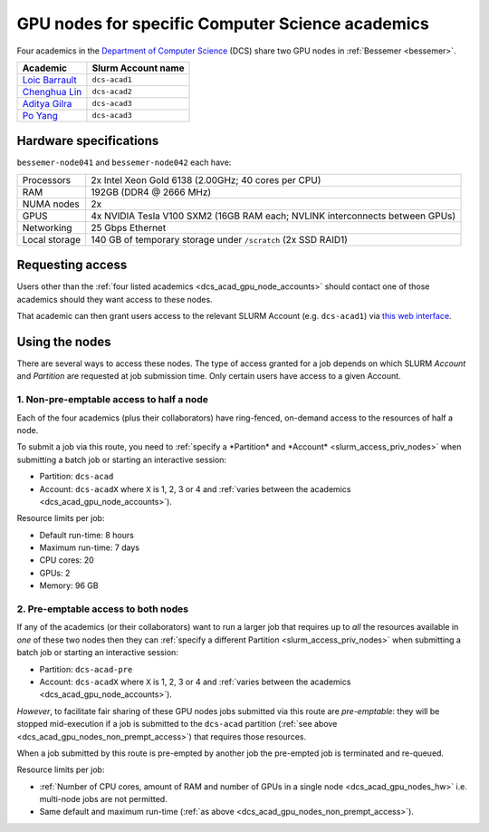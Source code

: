.. _dcs_acad_gpu_nodes_bessemer:

GPU nodes for specific Computer Science academics
=================================================

Four academics in the `Department of Computer Science <https://www.sheffield.ac.uk/dcs>`__ (DCS)
share two GPU nodes in :ref:`Bessemer <bessemer>`.

.. _dcs_acad_gpu_node_accounts:

.. list-table::
   :header-rows: 1

   * - Academic
     - Slurm Account name
   * - `Loic Barrault`_
     - ``dcs-acad1``
   * - `Chenghua Lin`_
     - ``dcs-acad2``
   * - `Aditya Gilra`_
     -  ``dcs-acad3``
   * - `Po Yang`_
     - ``dcs-acad3``

.. _dcs_acad_gpu_nodes_hw:

Hardware specifications
-----------------------

``bessemer-node041`` and ``bessemer-node042`` each have:

.. list-table::
   :header-rows: 0

   * - Processors
     - 2x Intel Xeon Gold 6138 (2.00GHz; 40 cores per CPU)
   * - RAM
     - 192GB (DDR4 @ 2666 MHz)
   * - NUMA nodes
     - 2x
   * - GPUS
     - 4x NVIDIA Tesla V100 SXM2 (16GB RAM each; NVLINK interconnects between GPUs)
   * - Networking
     - 25 Gbps Ethernet
   * - Local storage
     - 140 GB of temporary storage under ``/scratch`` (2x SSD RAID1)

Requesting access
-----------------

Users other than the :ref:`four listed academics <dcs_acad_gpu_node_accounts>`
should contact one of those academics should they want access to these nodes.

That academic can then grant users access to the relevant SLURM Account (e.g. ``dcs-acad1``)
via `this web interface <https://www.sheffield.ac.uk/storage/groups/>`__.

Using the nodes
---------------

There are several ways to access these nodes.
The type of access granted for a job depends on which SLURM *Account* and *Partition* are requested at job submission time.
Only certain users have access to a given Account.

.. _dcs_acad_gpu_nodes_non_prempt_access:

1. Non-pre-emptable access to half a node
^^^^^^^^^^^^^^^^^^^^^^^^^^^^^^^^^^^^^^^^^

Each of the four academics (plus their collaborators) have ring-fenced, on-demand access to the resources of half a node.

To submit a job via this route, you need to :ref:`specify a *Partition* and *Account* <slurm_access_priv_nodes>` when submitting a batch job or starting an interactive session:

* Partition: ``dcs-acad``
* Account: ``dcs-acadX`` where ``X`` is 1, 2, 3 or 4 and :ref:`varies between the academics <dcs_acad_gpu_node_accounts>`).

Resource limits per job:

* Default run-time: 8 hours
* Maximum run-time: 7 days
* CPU cores: 20
* GPUs: 2
* Memory: 96 GB

.. todo::
   If using cluster-wide values for default and max run time then link to central info re that rather than duplicating here.

2. Pre-emptable access to both nodes
^^^^^^^^^^^^^^^^^^^^^^^^^^^^^^^^^^^^

If any of the academics (or their collaborators) want to run a larger job that requires
up to *all* the resources available in *one* of these two nodes
then they can :ref:`specify a different Partition <slurm_access_priv_nodes>` when submitting a batch job or starting an interactive session:

* Partition: ``dcs-acad-pre``
* Account: ``dcs-acadX`` where ``X`` is 1, 2, 3 or 4 and :ref:`varies between the academics <dcs_acad_gpu_node_accounts>`).

.. todo::
   Is this the right account to use here?

*However*, to facilitate fair sharing of these GPU nodes jobs submitted via this route are *pre-emptable*:
they will be stopped mid-execution if a job is submitted to the ``dcs-acad`` partition (:ref:`see above <dcs_acad_gpu_nodes_non_prempt_access>`)
that requires those resources.

When a job submitted by this route is pre-empted by another job the pre-empted job is terminated and re-queued.

Resource limits per job:

* :ref:`Number of CPU cores, amount of RAM and number of GPUs in a single node <dcs_acad_gpu_nodes_hw>`
  i.e. multi-node jobs are not permitted.
* Same default and maximum run-time (:ref:`as above <dcs_acad_gpu_nodes_non_prempt_access>`).

.. todo::

   Re-add the following after setting it up:

   3. General pre-emptable access to both nodes

   Users other than the academics and their collaborators can make use of idle time on these nodes and other nodes by
   submitting batch jobs and starting interactive sessions using a :ref:`particular partition <slurm_access_priv_nodes>`:

   * Partition: ``preempt``

   These jobs can be pre-empted by jobs submitted to the ``dcs-acad-pre`` and ``dcs-acad`` partitions.


.. _Loic Barrault: https://www.sheffield.ac.uk/dcs/people/academic/loic-barrault
.. _Chenghua Lin: https://www.sheffield.ac.uk/dcs/people/academic/chenghua-lin
.. _Aditya Gilra: https://www.sheffield.ac.uk/dcs/people/academic/aditya-gilra
.. _Po Yang: https://www.sheffield.ac.uk/dcs/people/academic/po-yang
